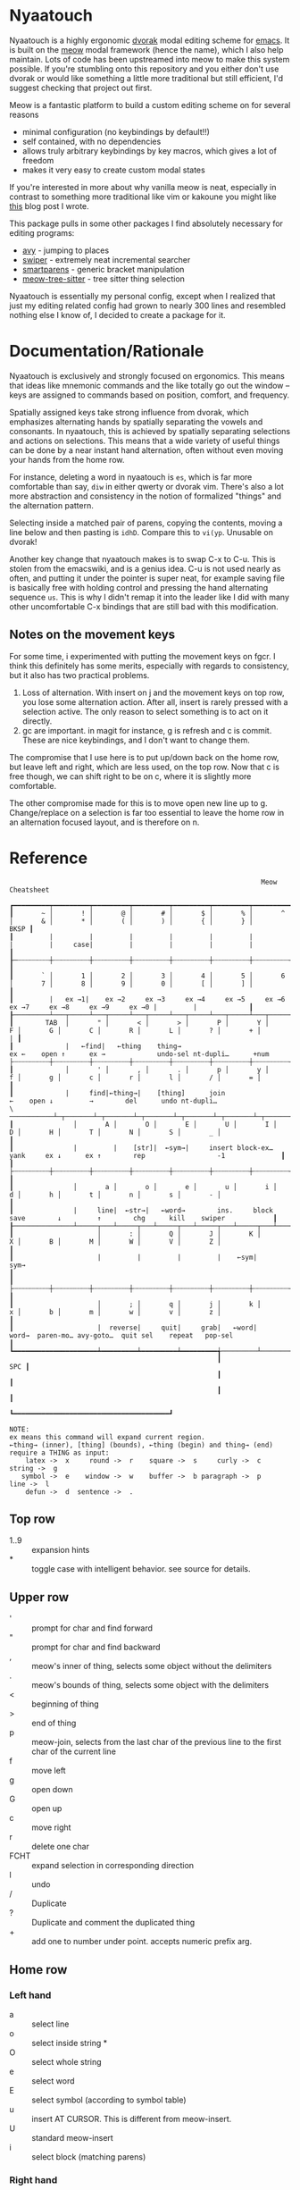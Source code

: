 * Nyaatouch

Nyaatouch is a highly ergonomic [[https://en.wikipedia.org/wiki/Dvorak_keyboard_layout][dvorak]] modal editing scheme for [[https://www.gnu.org/software/emacs/][emacs]].
It is built on the [[https://github.com/meow-edit/meow][meow]] modal framework (hence the name), which I also help maintain. Lots of code has been upstreamed into meow to make this system possible. If you're stumbling onto this repository and you either don't use dvorak or would like something a little more traditional but still efficient, I'd suggest checking that project out first.

Meow is a fantastic platform to build a custom editing scheme on for
several reasons
- minimal configuration (no keybindings by default!!)
- self contained, with no dependencies
- allows truly arbitrary keybindings by key macros, which gives a lot
  of freedom
- makes it very easy to create custom modal states

If you're interested in more about why vanilla meow is neat,
especially in contrast to something more traditional like vim or
kakoune you might like [[https://www.esrh.me/posts/2021-12-18-switching-to-meow.html][this]] blog post I wrote.

This package pulls in some other packages I find absolutely necessary
for editing programs:
+ [[https://github.com/abo-abo/avy][avy]] - jumping to places
+ [[https://github.com/abo-abo/swiper][swiper]] - extremely neat incremental searcher
+ [[https://github.com/Fuco1/smartparens][smartparens]] - generic bracket manipulation
+ [[https://github.com/skissue/meow-tree-sitter][meow-tree-sitter]] - tree sitter thing selection

Nyaatouch is essentially my personal config, except when I realized that
just my editing related config had grown to nearly 300 lines and
resembled nothing else I know of, I decided to create a package for
it.

* Documentation/Rationale

Nyaatouch is exclusively and strongly focused on ergonomics. This
means that ideas like mnemonic commands and the like totally go out
the window -- keys are assigned to commands based on position,
comfort, and frequency.

Spatially assigned keys take strong influence from dvorak, which
emphasizes alternating hands by spatially separating the vowels and
consonants. In nyaatouch, this is achieved by spatially separating
selections and actions on selections. This means that a wide variety
of useful things can be done by a near instant hand alternation, often
without even moving your hands from the home row.

For instance, deleting a word in nyaatouch is =es=, which is far more
comfortable than say, =diw= in either qwerty or dvorak vim. There's also
a lot more abstraction and consistency in the notion of formalized
"things" and the alternation pattern.

Selecting inside a matched pair of parens, copying the contents,
moving a line below and then pasting is =idhD=. Compare this to
=vi(yp=. Unusable on dvorak!

Another key change that nyaatouch makes is to swap C-x to C-u. This is
stolen from the emacswiki, and is a genius idea. C-u is not used
nearly as often, and putting it under the pointer is super neat, for
example saving file is basically free with holding control and
pressing the hand alternating sequence =us=. This is why I didn't remap
it into the leader like I did with many other uncomfortable C-x
bindings that are still bad with this modification.
** Notes on the movement keys
For some time, i experimented with putting the movement keys on
fgcr. I think this definitely has some merits, especially with regards
to consistency, but it also has two practical problems.

1. Loss of alternation. With insert on j and the movement keys on top
   row, you lose some alternation action. After all, insert is rarely
   pressed with a selection active. The only reason to select
   something is to act on it directly.
2. gc are important. in magit for instance, g is refresh and c is
   commit. These are nice keybindings, and I don't want to change
   them.

The compromise that I use here is to put up/down back on the home row,
but leave left and right, which are less used, on the top row. Now
that c is free though, we can shift right to be on c, where it is
slightly more comfortable.

The other compromise made for this is to move open new line up
to g. Change/replace on a selection is far too essential to leave the
home row in an alternation focused layout, and is therefore on n.

* Reference

#+BEGIN_SRC
                                                               Meow Cheatsheet

┏━━━━━━━━━┯━━━━━━━━━┯━━━━━━━━━┯━━━━━━━━━┯━━━━━━━━━┯━━━━━━━━━┯━━━━━━━━━┯━━━━━━━━━┯━━━━━━━━━┯━━━━━━━━━┯━━━━━━━━━┯━━━━━━━━━┯━━━━━━━━━┯━━━━━━━━━━━━━┓
┃       ~ │       ! │       @ │       # │       $ │       % │       ^ │       & │       * │       ( │       ) │       { │       } │        BKSP ┃
┃         |         |         |         |         |         |         |         |     case|         |         |         |         |             ┃
┠─┄┄┄┄┄┄┄┄┼┄┄┄┄┄┄┄┄┄┼┄┄┄┄┄┄┄┄┄┼┄┄┄┄┄┄┄┄┄┼┄┄┄┄┄┄┄┄┄┼┄┄┄┄┄┄┄┄┄┼┄┄┄┄┄┄┄┄┄┼┄┄┄┄┄┄┄┄┄┼┄┄┄┄┄┄┄┄┄┼┄┄┄┄┄┄┄┄┄┼┄┄┄┄┄┄┄┄┄┼┄┄┄┄┄┄┄┄┄┼┄┄┄┄┄┄┄┄┄┤             ┃
┃       ` │       1 │       2 │       3 │       4 │       5 │       6 │       7 │       8 │       9 │       0 │       [ │       ] │             ┃
┃         |   ex →1|    ex →2     ex →3     ex →4     ex →5     ex →6     ex →7     ex →8     ex →9     ex →0 |         |             ┃
┠─────────┴───┬─────┴───┬─────┴───┬─────┴───┬─────┴───┬─────┴───┬─────┴───┬─────┴───┬─────┴───┬─────┴───┬─────┴───┬─────┴───┬─────┴───┬─────────┨
┃        TAB  │       " │       < │       > │       P │       Y │       F │       G │       C │       R │       L │       ? │       + │       | ┃
┃             |   ←find|   ←thing    thing→                          ex ←    open ↑      ex →             undo-sel nt-dupli…      +num                    ├┄┄┄┄┄┄┄┄┄┼┄┄┄┄┄┄┄┄┄┼┄┄┄┄┄┄┄┄┄┼┄┄┄┄┄┄┄┄┄┼┄┄┄┄┄┄┄┄┄┼┄┄┄┄┄┄┄┄┄┼┄┄┄┄┄┄┄┄┄┼┄┄┄┄┄┄┄┄┄┼┄┄┄┄┄┄┄┄┄┼┄┄┄┄┄┄┄┄┄┼┄┄┄┄┄┄┄┄┄┼┄┄┄┄┄┄┄┄┄┼┄┄┄┄┄┄┄┄┄┨
┃             │       ' │       , │       . │       p │       y │       f │       g │       c │       r │       l │       / │       = │         ┃
┃             |     find|←thing→|    [thing]      join                  ←    open ↓         →        del      undo nt-dupli…                  \ ───────────┴─┬───────┴─┬───────┴─┬───────┴─┬───────┴─┬───────┴─┬───────┴─┬───────┴─┬───────┴─┬───────┴─┬───────┴─┬───────┴─┬───────┴─────────┨
┃               │       A │       O │       E │       U │       I │       D │       H │       T │       N │       S │       _ │                 ┃
┃               |         |    [str]|  ←sym→|     insert block-ex…      yank     ex ↓      ex ↑        rep                  -1              ┃
┃               ├┄┄┄┄┄┄┄┄┄┼┄┄┄┄┄┄┄┄┄┼┄┄┄┄┄┄┄┄┄┼┄┄┄┄┄┄┄┄┄┼┄┄┄┄┄┄┄┄┄┼┄┄┄┄┄┄┄┄┄┼┄┄┄┄┄┄┄┄┄┼┄┄┄┄┄┄┄┄┄┼┄┄┄┄┄┄┄┄┄┼┄┄┄┄┄┄┄┄┄┼┄┄┄┄┄┄┄┄┄┤                 ┃
┃               │       a │       o │       e │       u │       i │       d │       h │       t │       n │       s │       - │                 ┃
┃               |     line|  ←str→|   ←word→        ins.     block      save        ↓         ↑        chg      kill    swiper            ┃
┠───────────────┴─────┬───┴─────┬───┴─────┬───┴─────┬───┴─────┬───┴─────┬───┴─────┬───┴─────┬───┴─────┬───┴─────┬───┴─────┬───┴─────────────────┨
┃                     │       : │       Q │       J │       K │       X │       B │       M │       W │       V │       Z │                     ┃
┃                     |         |         |         |    ←sym|     sym→                                                                       ┃
┃                     ├┄┄┄┄┄┄┄┄┄┼┄┄┄┄┄┄┄┄┄┼┄┄┄┄┄┄┄┄┄┼┄┄┄┄┄┄┄┄┄┼┄┄┄┄┄┄┄┄┄┼┄┄┄┄┄┄┄┄┄┼┄┄┄┄┄┄┄┄┄┼┄┄┄┄┄┄┄┄┄┼┄┄┄┄┄┄┄┄┄┼┄┄┄┄┄┄┄┄┄┤                     ┃
┃                     │       ; │       q │       j │       k │       x │       b │       m │       w │       v │       z │                     ┃
┃                     |  reverse|     quit|     grab|   ←word|    word→  paren-mo… avy-goto…  quit sel    repeat   pop-sel                    ┃
┗━━━━━━━━━━━━━━━━━━━━━┷━━━━━━━━━┷━━━━━━━━━┷━━━━━━━━━╅─────────┴─────────┴─────────┴─────────╆━━━━━━━━━┷━━━━━━━━━┷━━━━━━━━━┷━━━━━━━━━━━━━━━━━━━━━┛
                                                    ┃                                   SPC ┃
                                                    ┃                                       ┃
                                                    ┃                                       ┃
                                                    ┗━━━━━━━━━━━━━━━━━━━━━━━━━━━━━━━━━━━━━━━┛

NOTE:
ex means this command will expand current region.
←thing→ (inner), [thing] (bounds), ←thing (begin) and thing→ (end) require a THING as input:
    latex ->  x     round ->  r    square ->  s     curly ->  c    string ->  g
   symbol ->  e    window ->  w    buffer ->  b paragraph ->  p      line ->  l
    defun ->  d  sentence ->  .
#+END_SRC
** Top row
- 1..9 :: expansion hints
- * :: toggle case with intelligent behavior. see source for details.
** Upper row
- ' :: prompt for char and find forward
- " :: prompt for char and find backward
- , :: meow's inner of thing, selects some object without the delimiters
- . :: meow's bounds of thing, selects some object with the delimiters
- < :: beginning of thing
- > :: end of thing
- p :: meow-join, selects from the last char of the previous line to
  the first char of the current line
- f :: move left
- g :: open down
- G :: open up
- c :: move right
- r :: delete one char
- FCHT :: expand selection in corresponding direction
- l :: undo
- / :: Duplicate
- ? :: Duplicate and comment the duplicated thing
- + :: add one to number under point. accepts numeric prefix arg.
** Home row
*** Left hand
- a :: select line
- o :: select inside string *
- O :: select whole string
- e :: select word
- E :: select symbol (according to symbol table)
- u :: insert AT CURSOR. This is different from meow-insert.
- U :: standard meow-insert
- i :: select block (matching parens)
*** Right hand
- d :: yank, copy.
- D :: paste
- h :: move down
- t :: move up
- n :: change
- N :: replace
- S :: kill.
- - :: swiper (better incremental search)
- _ :: subtract one from the number under point. Accepts prefix arg.
** Bottom row
- ; :: exchange point and mark, reverse hint direction
- q :: quit
- j :: enter meow's standard beacon state
- k :: back word
- x :: forward word
- K, X :: back and forward symbols
- b :: enter paren state
- m :: cancel selection
- w :: repeat command
- z :: pop selection marker
** Paren state bindings
The parenthesis state is a custom nyaatouch state to facilitate
dealing with pairs of characters. It uses smartparens as a backend for
most commands.
- fgcr :: movement
- o + {s, r, c, g} :: wrap with square, round, curly, string
- O :: unwrap
- b :: slurp
- x :: barf
- k :: back barf
- j :: back slurp
- s,S :: splice forward and back
- e :: end of sexp
- a :: beginning of sexp
- G :: goto top level paren
- y, Y :: transpose, forward and back
- l :: undo
** Leader bindings
- a :: M-x (extended command)
- e :: C-x b (switch buffer)
- o :: C-h (help prefix)
- u :: C-x C-f (find file)
- h :: C-x o (other window) on my setup this is actually ace-window.
- t :: C-x 0 (close window)
- T :: C-x 1 (close every other window but this one)
- n :: C-x 3 (vert split)
- N :: C-x 2 (horiz split)
- , :: maps to g in programs that need g like magit
- . :: maps to c in programs that need it
- l :: toggle meow using the system clipboard
** Extra thing
- x :: selects latex objects. These can be begin/end envs, parens or
  dollar signs.

* Usage
In the off chance you're crazy enough to give this a shot, you can
either download the file and add it to your load-path, or use this
MELPA-flavor recipe:

#+BEGIN_SRC emacs-lisp
'(nyaatouch :repo "https://github.com/eshrh/nyaatouch" :fetcher github)
#+END_SRC

You can give that list to straight-use-package or whatever other
program you may use. Then, usage is just:

#+BEGIN_SRC emacs-lisp
(require 'nyaatouch)
(turn-on-nyaatouch)
#+END_SRC

=turn-off-nyaatouch= also exists and may be of interest.
